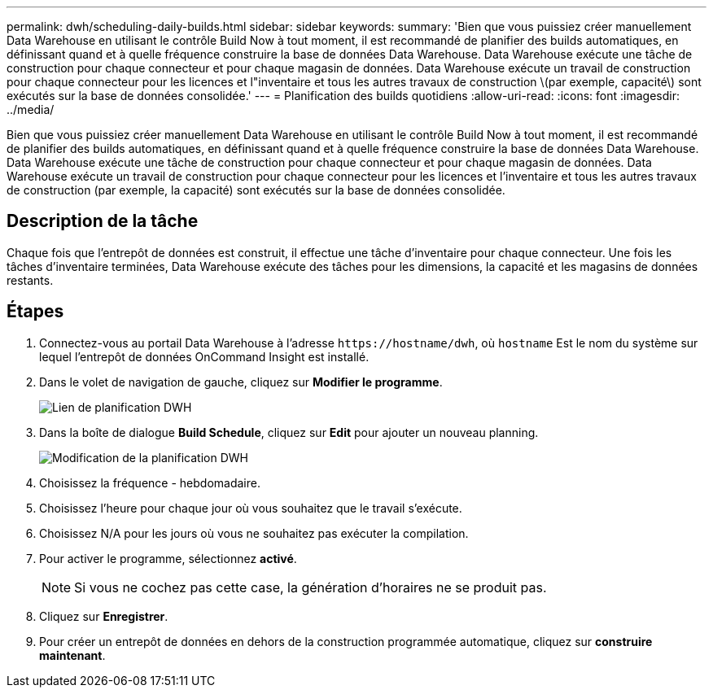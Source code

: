 ---
permalink: dwh/scheduling-daily-builds.html 
sidebar: sidebar 
keywords:  
summary: 'Bien que vous puissiez créer manuellement Data Warehouse en utilisant le contrôle Build Now à tout moment, il est recommandé de planifier des builds automatiques, en définissant quand et à quelle fréquence construire la base de données Data Warehouse. Data Warehouse exécute une tâche de construction pour chaque connecteur et pour chaque magasin de données. Data Warehouse exécute un travail de construction pour chaque connecteur pour les licences et l"inventaire et tous les autres travaux de construction \(par exemple, capacité\) sont exécutés sur la base de données consolidée.' 
---
= Planification des builds quotidiens
:allow-uri-read: 
:icons: font
:imagesdir: ../media/


[role="lead"]
Bien que vous puissiez créer manuellement Data Warehouse en utilisant le contrôle Build Now à tout moment, il est recommandé de planifier des builds automatiques, en définissant quand et à quelle fréquence construire la base de données Data Warehouse. Data Warehouse exécute une tâche de construction pour chaque connecteur et pour chaque magasin de données. Data Warehouse exécute un travail de construction pour chaque connecteur pour les licences et l'inventaire et tous les autres travaux de construction (par exemple, la capacité) sont exécutés sur la base de données consolidée.



== Description de la tâche

Chaque fois que l'entrepôt de données est construit, il effectue une tâche d'inventaire pour chaque connecteur. Une fois les tâches d'inventaire terminées, Data Warehouse exécute des tâches pour les dimensions, la capacité et les magasins de données restants.



== Étapes

. Connectez-vous au portail Data Warehouse à l'adresse `+https://hostname/dwh+`, où `hostname` Est le nom du système sur lequel l'entrepôt de données OnCommand Insight est installé.
. Dans le volet de navigation de gauche, cliquez sur *Modifier le programme*.
+
image::../media/oci-dwh-admin-schedule-gif.gif[Lien de planification DWH]

. Dans la boîte de dialogue *Build Schedule*, cliquez sur *Edit* pour ajouter un nouveau planning.
+
image::../media/oci-dwh-admin-schedule-edit-gif.gif[Modification de la planification DWH]

. Choisissez la fréquence - hebdomadaire.
. Choisissez l'heure pour chaque jour où vous souhaitez que le travail s'exécute.
. Choisissez N/A pour les jours où vous ne souhaitez pas exécuter la compilation.
. Pour activer le programme, sélectionnez *activé*.
+
[NOTE]
====
Si vous ne cochez pas cette case, la génération d'horaires ne se produit pas.

====
. Cliquez sur *Enregistrer*.
. Pour créer un entrepôt de données en dehors de la construction programmée automatique, cliquez sur *construire maintenant*.

